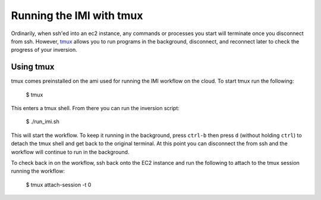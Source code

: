Running the IMI with tmux
=========================

Ordinarily, when ssh'ed into an ec2 instance, any commands or processes you start will terminate once you disconnect from ssh. However, `tmux <https://man7.org/linux/man-pages/man1/tmux.1.html>`_ allows you to run programs in the background, disconnect, and reconnect later to check the progress of your inversion.

Using tmux
----------
tmux comes preinstalled on the ami used for running the IMI workflow on the cloud. To start tmux run the following:

    $ tmux 

This enters a tmux shell. From there you can run the inversion script:
    
    $ ./run_imi.sh
    
This will start the workflow. To keep it running in the background, press ``ctrl-b`` then press ``d`` (without holding ``ctrl``) to detach the tmux shell and get back to the original terminal. At this point you can disconnect the from ssh and the workflow will continue to run in the background.


To check back in on the workflow, ssh back onto the EC2 instance and run the following to attach to the tmux session running the workflow:
    
    $ tmux attach-session -t 0
